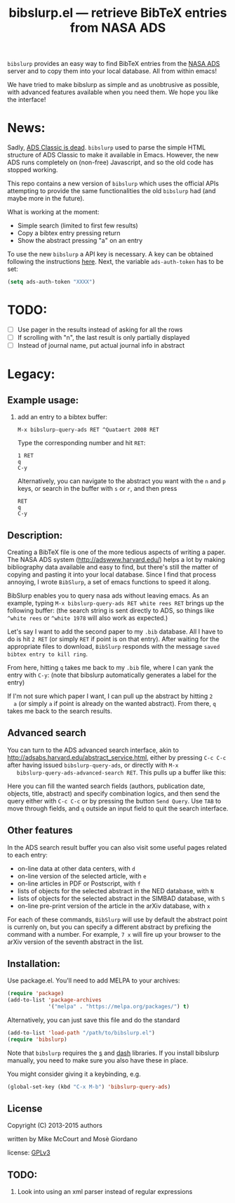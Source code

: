 #+TITLE: bibslurp.el --- retrieve BibTeX entries from NASA ADS

=bibslurp= provides an easy way to find BibTeX entries from the [[http://adswww.harvard.edu/][NASA ADS]] server
and to copy them into your local database. All from within emacs!

We have tried to make bibslurp as simple and as unobtrusive as possible, with
advanced features available when you need them. We hope you like the interface!

* News:

Sadly, [[https://adsabs.github.io/blog/ave-atque-vale][ADS Classic is dead]]. =bibslurp= used to parse the simple HTML structure of
ADS Classic to make it available in Emacs. However, the new ADS runs completely
on (non-free) Javascript, and so the old code has stopped working.

This repo contains a new version of =bibslurp= which uses the official APIs
attempting to provide the same functionalities the old =bibslurp= had (and maybe
more in the future).

What is working at the moment:
- Simple search (limited to first few results)
- Copy a bibtex entry pressing return
- Show the abstract pressing "a" on an entry

To use the new =bibslurp= a API key is necessary. A key can be obtained following
the instructions [[https://github.com/adsabs/adsabs-dev-api#access][here]]. Next, the variable =ads-auth-token= has to be set:
#+BEGIN_SRC emacs-lisp
(setq ads-auth-token "XXXX")
#+END_SRC

* TODO:
  - [ ] Use pager in the results instead of asking for all the rows
  - [ ] If scrolling with "n", the last result is only partially displayed
  - [ ] Instead of journal name, put actual journal info in abstract

* Legacy:

** Example usage:
  1. add an entry to a bibtex buffer:
     #+BEGIN_EXAMPLE
     M-x bibslurp-query-ads RET ^Quataert 2008 RET
     #+END_EXAMPLE

     Type the corresponding number and hit =RET=:
     #+BEGIN_EXAMPLE
     1 RET
     q
     C-y
     #+END_EXAMPLE

     Alternatively, you can navigate to the abstract you want with the
     =n= and =p= keys, or search in the buffer with =s= or =r=, and
     then press
     #+BEGIN_EXAMPLE
     RET
     q
     C-y
     #+END_EXAMPLE


** Description:
  Creating a BibTeX file is one of the more tedious aspects of writing
  a paper.  The NASA ADS system (http://adswww.harvard.edu/) helps a
  lot by making bibliography data available and easy to find, but
  there's still the matter of copying and pasting it into your local
  database.  Since I find that process annoying, I wrote =BibSlurp=, a
  set of emacs functions to speed it along.

  BibSlurp enables you to query nasa ads without leaving emacs.  As an
  example, typing =M-x bibslurp-query-ads RET white rees RET= brings up
  the following buffer: (the search string is sent directly to ADS, so
  things like =^white rees= or =^white 1978= will also work as
  expected.)

  #+ATTR_HTML: alt="search-results" title="search-results" width="602" height="856"
  [[file:images/search-results.png]]

  Let's say I want to add the second paper to my =.bib= database.  All I have to
  do is hit =2 RET= (or simply =RET= if point is on that entry).  After waiting
  for the appropriate files to download, =BibSlurp= responds with the message
  =saved bibtex entry to kill ring=.

  #+ATTR_HTML: alt="saved-to-kill-ring" title="saved-to-kill-ring" width="432" height="295" class="pad bottom left"
  [[file:images/saved-to-kill-ring.png]]

  From here, hitting =q= takes me back to my =.bib= file, where I can
  yank the entry with =C-y=: (note that bibslurp automatically
  generates a label for the entry)

  #+ATTR_HTML: alt="yanked-entry" title="yanked-entry" width="602" height="466"
  [[file:images/yanked-entry.png]]

  If I'm not sure which paper I want, I can pull up the abstract by hitting =2
  a= (or simply =a= if point is already on the wanted abstract).  From there,
  =q= takes me back to the search results.

  #+ATTR_HTML: alt="abstract-view" title="abstract-view" width="602" height="466"
  [[file:images/abstract-view.png]]

** Advanced search
   You can turn to the ADS advanced search interface, akin to
   http://adsabs.harvard.edu/abstract_service.html, either by pressing =C-c C-c=
   after having issued =bibslurp-query-ads=, or directly with =M-x
   bibslurp-query-ads-advanced-search RET=.  This pulls up a buffer
   like this:
   #+ATTR_HTML: alt="advanced-search" title="advanced-search" width="629" height="686"
   [[file:images/advanced-search.png]]

   Here you can fill the wanted search fields (authors, publication
   date, objects, title, abstract) and specify combination logics, and
   then send the query either with =C-c C-c= or by pressing the button
   =Send Query=.  Use =TAB= to move through fields, and =q= outside an
   input field to quit the search interface.

** Other features
   In the ADS search result buffer you can also visit some useful pages related
   to each entry:
   - on-line data at other data centers, with =d=
   - on-line version of the selected article, with =e=
   - on-line articles in PDF or Postscript, with =f=
   - lists of objects for the selected abstract in the NED database, with =N=
   - lists of objects for the selected abstract in the SIMBAD database, with =S=
   - on-line pre-print version of the article in the arXiv database, with =x=
   For each of these commands, =BibSlurp= will use by default the abstract point
   is currenly on, but you can specify a different abstract by prefixing the
   command with a number.  For example, =7 x= will fire up your browser to the
   arXiv version of the seventh abstract in the list.

** Installation:
  Use package.el. You'll need to add MELPA to your archives:

  #+BEGIN_SRC emacs-lisp
  (require 'package)
  (add-to-list 'package-archives
               '("melpa" . "https://melpa.org/packages/") t)
  #+END_SRC

  Alternatively, you can just save this file and do the standard
  #+BEGIN_SRC emacs-lisp
  (add-to-list 'load-path "/path/to/bibslurp.el")
  (require 'bibslurp)
  #+END_SRC

  Note that =bibslurp= requires the [[https://github.com/magnars/s.el][s]] and [[https://github.com/magnars/dash.el][dash]] libraries.  If you
  install bibslurp manually, you need to make sure you also have
  these in place.

  You might consider giving it a keybinding, e.g.
  #+BEGIN_SRC emacs-lisp
  (global-set-key (kbd "C-x M-b") 'bibslurp-query-ads)
  #+END_SRC

** License
 Copyright (C) 2013-2015 authors

 written by Mike McCourt and Mosè Giordano

 license: [[https://gnu.org/licenses/gpl-3.0.txt][GPLv3]]



** TODO:
  1. Look into using an xml parser instead of regular expressions


# Local Variables:
# coding: utf-8-unix
# End:

